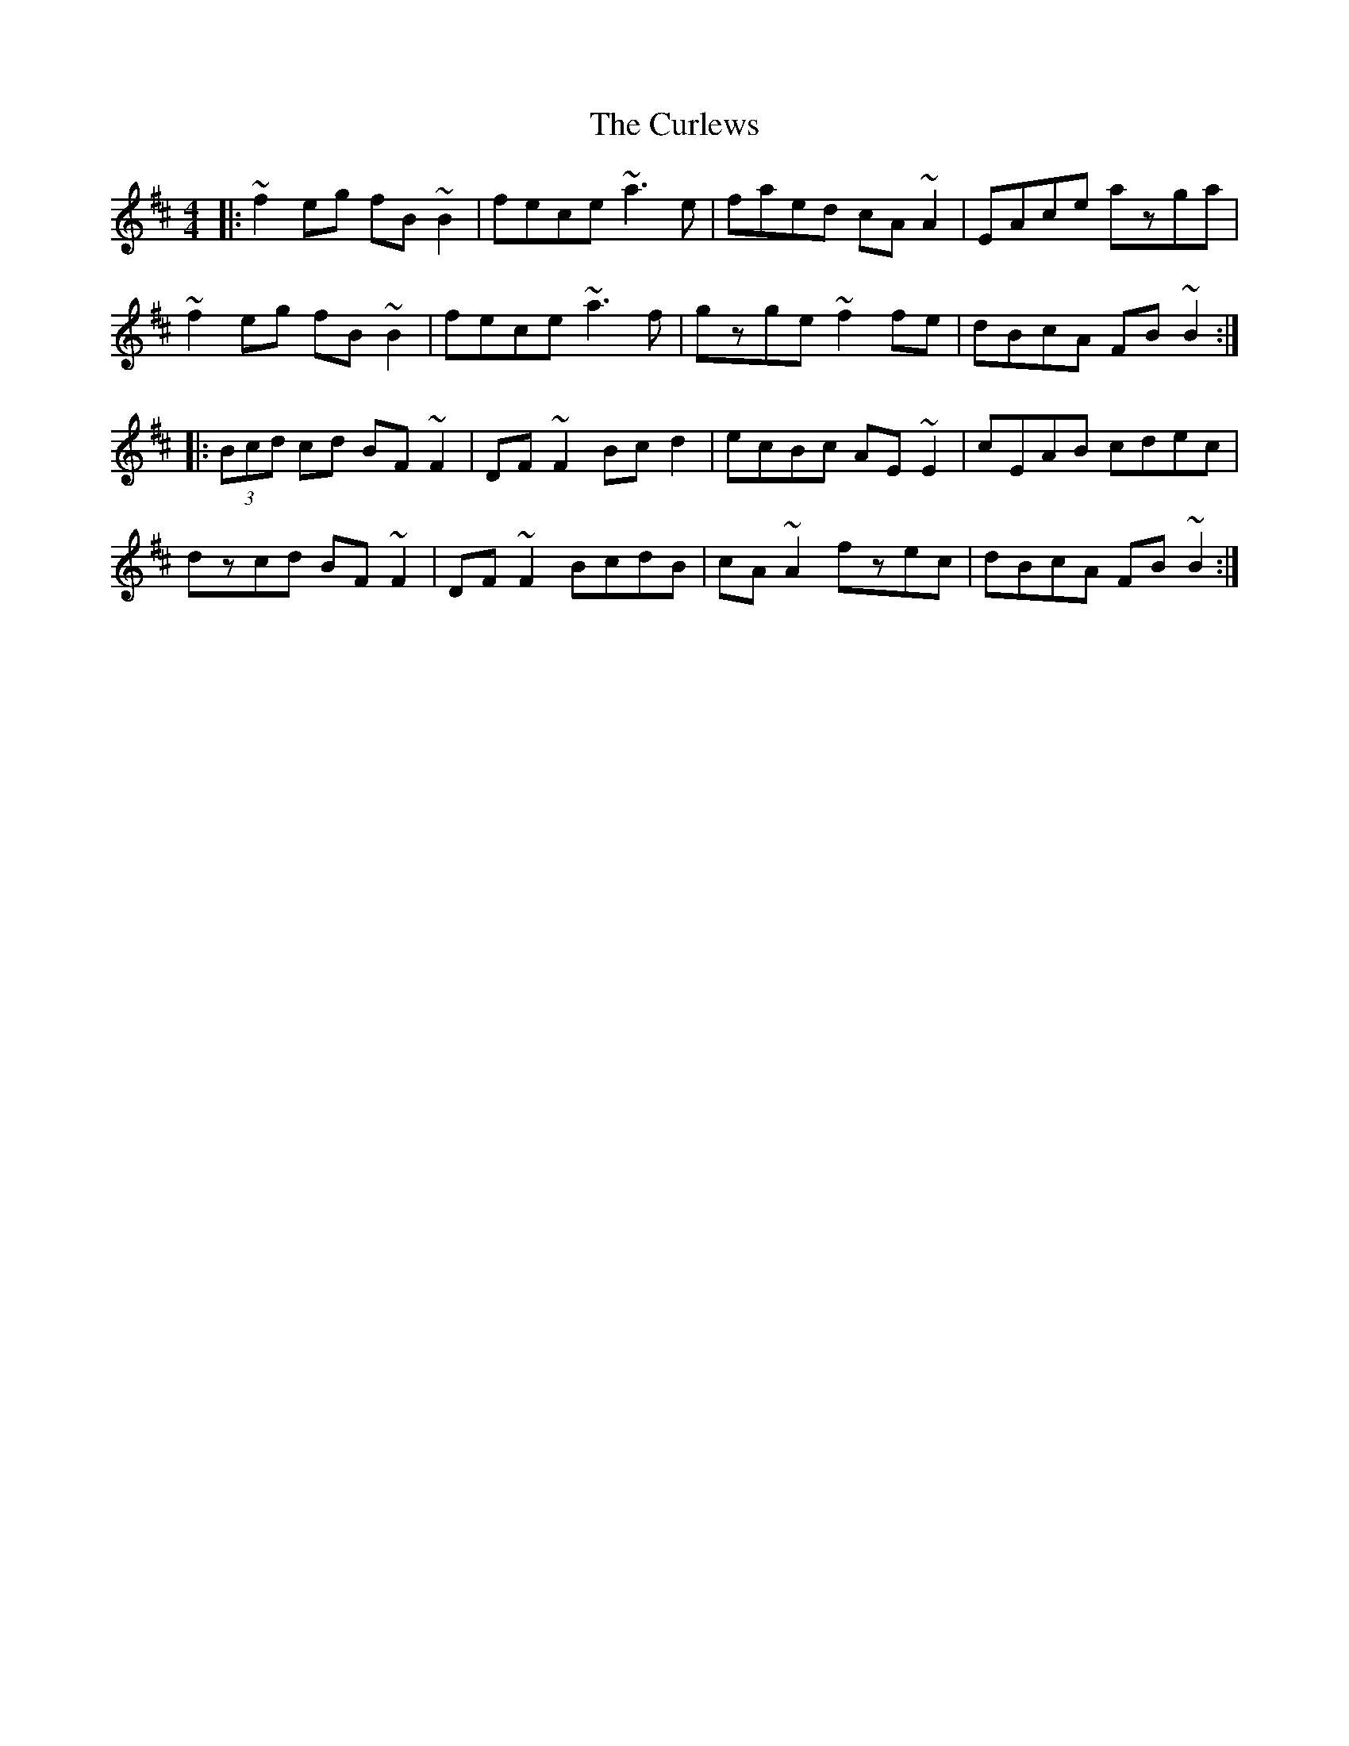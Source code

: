 X: 8919
T: Curlews, The
R: reel
M: 4/4
K: Bminor
|:~f2eg fB~B2|fece ~a3e|faed cA~A2|EAce azga|
~f2eg fB~B2|fece ~a3f|gzge ~f2fe|dBcA FB~B2:|
|:(3Bcd cd BF~F2|DF~F2 Bcd2|ecBc AE~E2|cEAB cdec|
dzcd BF~F2|DF~F2 BcdB|cA~A2 fzec|dBcA FB~B2:|

